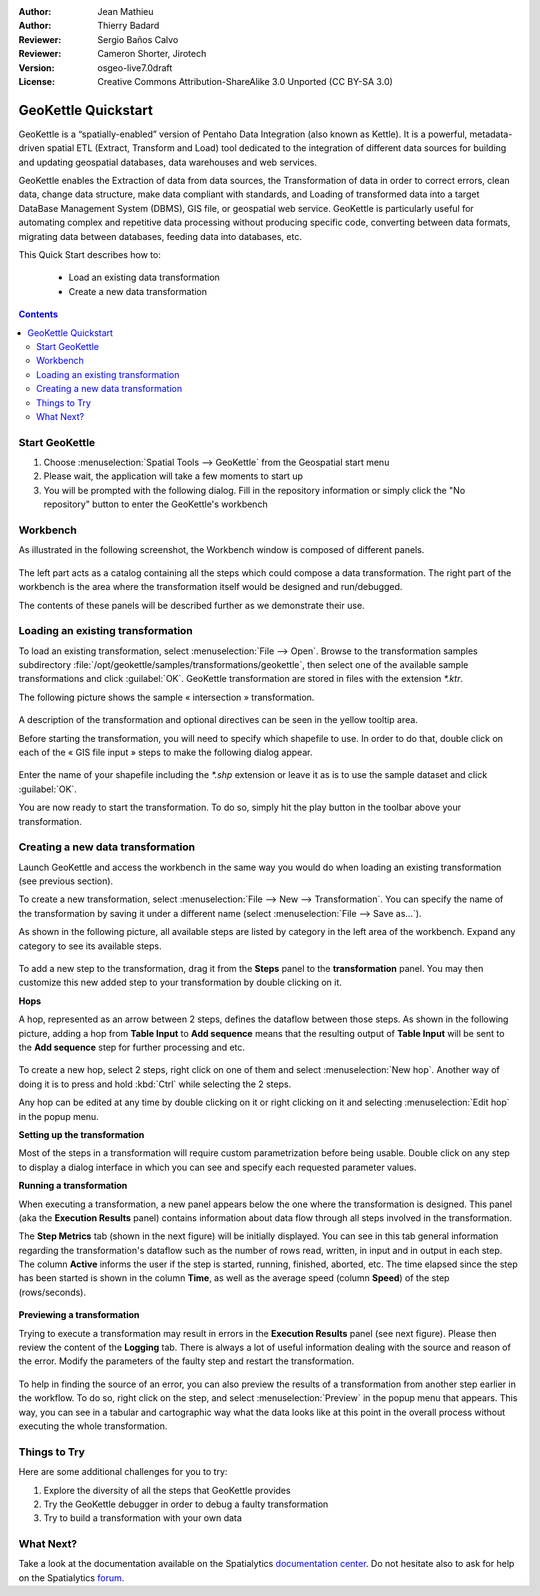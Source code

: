 :Author: Jean Mathieu
:Author: Thierry Badard
:Reviewer: Sergio Baños Calvo
:Reviewer: Cameron Shorter, Jirotech
:Version: osgeo-live7.0draft
:License: Creative Commons Attribution-ShareAlike 3.0 Unported  (CC BY-SA 3.0)

.. image:: /images/project_logos/logo-geokettle.png
  :scale: 80 %
  :alt: project logo
  :align: right
  :target: http://www.geokettle.org/

********************************************************************************
GeoKettle Quickstart 
********************************************************************************

GeoKettle is a “spatially-enabled” version of Pentaho Data Integration (also known as Kettle). It is a powerful, metadata-driven spatial ETL (Extract, Transform and Load) tool dedicated to the integration of different data sources for building and updating geospatial databases, data warehouses and web services.

GeoKettle enables the Extraction of data from data sources, the Transformation of data in order to correct errors, clean data, change data structure, make data compliant with standards, and Loading of transformed data into a target DataBase Management System (DBMS), GIS file, or geospatial web service. GeoKettle is particularly useful for automating complex and repetitive data processing without producing specific code, converting between data formats, migrating data between databases, feeding data into databases, etc.

This Quick Start describes how to:

  * Load an existing data transformation
  * Create a new data transformation

.. contents:: Contents
 
Start GeoKettle 
================================================================================

#. Choose :menuselection:`Spatial Tools --> GeoKettle` from the Geospatial start menu
#. Please wait, the application will take a few moments to start up
#. You will be prompted with the following dialog. Fill in the repository information or simply click the "No repository" button to enter the GeoKettle's workbench

  .. image:: /images/screenshots/800x600/geokettle_welcome.png
    :scale: 80 %

Workbench
================================================================================

As illustrated in the following screenshot, the Workbench window is composed of different panels.

  .. image:: /images/screenshots/1024x768/geokettle_workbench.png
    :scale: 80 %

The left part acts as a catalog containing all the steps which could compose a data transformation. The right part of the workbench is the area where the transformation itself would be designed and run/debugged.

The contents of these panels will be described further as we demonstrate their use.

Loading an existing transformation
================================================================================

To load an existing transformation, select :menuselection:`File --> Open`. Browse to the transformation samples subdirectory :file:`/opt/geokettle/samples/transformations/geokettle`, then select one of the available sample transformations and click :guilabel:`OK`. GeoKettle transformation are stored in files with the extension `*.ktr`.

The following picture shows the sample « intersection » transformation.

  .. image:: /images/screenshots/1024x768/geokettle_intersection_transformation.png
    :scale: 80 %

A description of the transformation and optional directives can be seen in the yellow tooltip area.

Before starting the transformation, you will need to specify which shapefile to use. In order to do that, double click on each of the « GIS file input » steps to make the following dialog appear.

  .. image:: /images/screenshots/800x600/geokettle_shapefile_input_step.png

.. note: 
   You may also customize any steps of any transformation by double clicking on it.

Enter the name of your shapefile including the `*.shp` extension or leave it as is to use the sample dataset and click :guilabel:`OK`.

You are now ready to start the transformation. To do so, simply hit the play button in the toolbar above your transformation. 

Creating a new data transformation
================================================================================

Launch GeoKettle and access the workbench in the same way you would do when loading an existing transformation (see previous section).

To create a new transformation, select :menuselection:`File --> New --> Transformation`. You can specify the name of the transformation by saving it under a different name (select :menuselection:`File --> Save as...`).

As shown in the following picture, all available steps are listed by category in the left area of the workbench. Expand any category to see its available steps.

  .. image:: /images/screenshots/800x600/geokettle_your_transformation.png
    :scale: 80 %

To add a new step to the transformation, drag it from the **Steps** panel to the **transformation** panel. You may then customize this new added step to your transformation by double clicking on it.


**Hops**

A hop, represented as an arrow between 2 steps, defines the dataflow between those steps. As shown in the following picture, adding a hop from **Table Input** to **Add sequence** means that the resulting output of **Table Input** will be sent to the **Add sequence** step for further processing and etc.

  .. image:: /images/screenshots/800x600/geokettle_hop.png
    :scale: 60 %

To create a new hop, select 2 steps, right click on one of them and select :menuselection:`New hop`. Another way of doing it is to press and hold :kbd:`Ctrl` while selecting the 2 steps. 

Any hop can be edited at any time by double clicking on it or right clicking on it and selecting :menuselection:`Edit hop` in the popup menu.


**Setting up the transformation**

Most of the steps in a transformation will require custom parametrization before being usable. Double click on any step to display a dialog interface in which you can see and specify each requested parameter values.


**Running a transformation**

When executing a transformation, a new panel appears below the one where the transformation is designed. This panel (aka the **Execution Results** panel) contains information about data flow through all steps involved in the transformation. 

The **Step Metrics** tab (shown in the next figure) will be initially displayed. You can see in this tab general information regarding the transformation's dataflow such as the number of rows read, written, in input and in output in each step. The column **Active** informs the user if the step is started, running, finished, aborted, etc. The time elapsed since the step has been started is shown in the column **Time**, as well as the average speed (column **Speed**) of the step (rows/seconds).

  .. image:: /images/screenshots/1024x768/geokettle_running_transformation.png
    :scale: 70 %


**Previewing a transformation**

Trying to execute a transformation may result in errors in the **Execution Results** panel (see next figure). Please then review the content of the **Logging** tab. There is always a lot of useful information dealing with the source and reason of the error. Modify the parameters of the faulty step and restart the transformation.

  .. image:: /images/screenshots/1024x768/geokettle_transformation_fail.png
    :scale: 70 %

To help in finding the source of an error, you can also preview the results of a transformation from another step earlier in the workflow. To do so, right click on the step, and select :menuselection:`Preview` in the popup menu that appears. This way, you can see in a tabular and cartographic way what the data looks like at this point in the overall process without executing the whole transformation.

Things to Try
================================================================================

Here are some additional challenges for you to try:

#. Explore the diversity of all the steps that GeoKettle provides
#. Try the GeoKettle debugger in order to debug a faulty transformation
#. Try to build a transformation with your own data

What Next?
================================================================================

Take a look at the documentation available on the Spatialytics `documentation center <http://docs.spatialytics.com/doku.php?id=en:spatialytics_etl>`_. Do not hesitate also to ask for help on the Spatialytics `forum <http://forum.spatialytics.com>`_.
